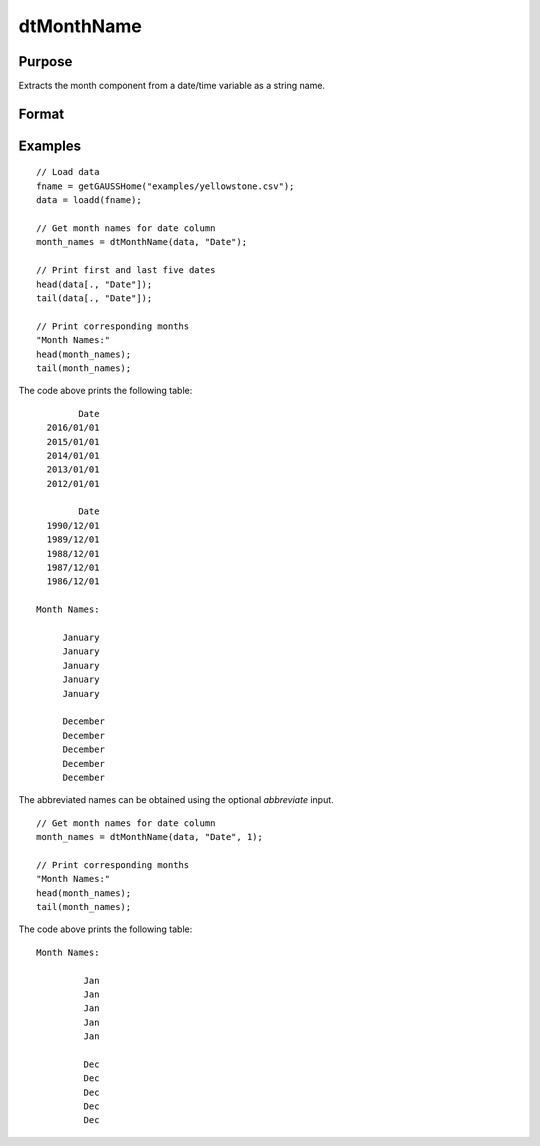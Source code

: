 
dtMonthName
==============================================

Purpose
----------------

Extracts the month component from a date/time variable as a string name.

Format
----------------
.. function:: month_names = dtMonthName(X [, column, abbreviate])

    :param X: Data with metadata.
    :type X: TxK dataframe

    :param column: Optional, name or index of the date variable in *X* to get months from.  Default = first column.
    :type column: Scalar or string

    :param abbreviate: Optional, indicator variable to abbreviate months. Set to 1 to abbreviate names. Default = 0.
    :type abbreviate: Scalar
    
    :return month_names: The names of the months of the dates in the column specified by *column*.
    :rtype month_names: Tx1 string array
    

Examples
----------------

::

  // Load data
  fname = getGAUSSHome("examples/yellowstone.csv");
  data = loadd(fname);

  // Get month names for date column
  month_names = dtMonthName(data, "Date");
  
  // Print first and last five dates
  head(data[., "Date"]);
  tail(data[., "Date"]);
  
  // Print corresponding months
  "Month Names:"
  head(month_names);
  tail(month_names);

The code above prints the following table:

::

            Date 
      2016/01/01 
      2015/01/01 
      2014/01/01 
      2013/01/01 
      2012/01/01
      
            Date 
      1990/12/01 
      1989/12/01 
      1988/12/01 
      1987/12/01 
      1986/12/01 
      
    Month Names:
    
         January 
         January 
         January 
         January
         January

         December 
         December 
         December 
         December 
         December 

The abbreviated names can be obtained using the optional *abbreviate* input.

::

  // Get month names for date column
  month_names = dtMonthName(data, "Date", 1);
  
  // Print corresponding months
  "Month Names:"
  head(month_names);
  tail(month_names);

The code above prints the following table:

::

    Month Names:
    
             Jan 
             Jan 
             Jan 
             Jan 
             Jan 

             Dec 
             Dec 
             Dec 
             Dec 
             Dec

.. seealso:: Functions :func:`dtDayofWeek`, :func:`dtDayofMonth`, :func:`dtDayofYear`, :func:`dtMonth`, :func:`dtYear`

